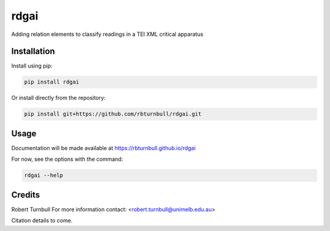 ================================================================
rdgai
================================================================

.. start-badges

|pypi badge| |testing badge| |coverage badge| |docs badge| |black badge|

.. |pypi badge| image:: https://img.shields.io/pypi/v/rdgai
    :target: https://pypi.org/project/rdgai/

.. |testing badge| image:: https://github.com/rbturnbull/rdgai/actions/workflows/testing.yml/badge.svg
    :target: https://github.com/rbturnbull/rdgai/actions

.. |docs badge| image:: https://github.com/rbturnbull/rdgai/actions/workflows/docs.yml/badge.svg
    :target: https://rbturnbull.github.io/rdgai
    
.. |black badge| image:: https://img.shields.io/badge/code%20style-black-000000.svg
    :target: https://github.com/psf/black
    
.. |coverage badge| image:: https://img.shields.io/endpoint?url=https://gist.githubusercontent.com/rbturnbull/1cf1aae1e72f85de97c7f79bb41f3d76/raw/coverage-badge.json
    :target: https://rbturnbull.github.io/rdgai/coverage/
    
.. end-badges

.. start-quickstart

Adding relation elements to classify readings in a TEI XML critical apparatus

Installation
==================================

Install using pip:

.. code-block:: bash

    pip install rdgai

Or install directly from the repository:

.. code-block:: bash

    pip install git+https://github.com/rbturnbull/rdgai.git


Usage
==================================

Documentation will be made available at https://rbturnbull.github.io/rdgai

For now, see the options with the command:

.. code-block:: bash

    rdgai --help

.. end-quickstart


Credits
==================================

.. start-credits

Robert Turnbull
For more information contact: <robert.turnbull@unimelb.edu.au>

Citation details to come.

.. end-credits

